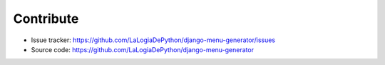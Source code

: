 Contribute
===========

- Issue tracker: `https://github.com/LaLogiaDePython/django-menu-generator/issues <https://github.com/LaLogiaDePython/django-menu-generator/issues>`__
- Source code: `https://github.com/LaLogiaDePython/django-menu-generator <https://github.com/LaLogiaDePython/django-menu-generator>`__
